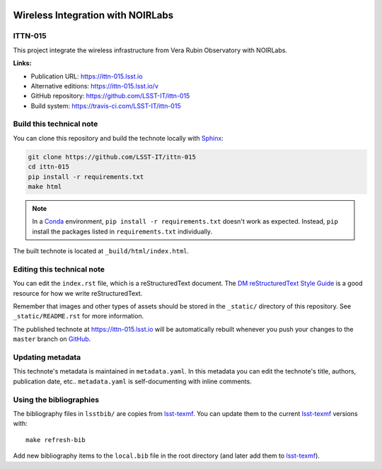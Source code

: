 .. image:: https://img.shields.io/badge/ittn--015-lsst.io-brightgreen.svg
   :target: https://ittn-015.lsst.io
.. image:: https://travis-ci.com/LSST-IT/ittn-015.svg
   :target: https://travis-ci.com/LSST-IT/ittn-015
..
  Uncomment this section and modify the DOI strings to include a Zenodo DOI badge in the README
  .. image:: https://zenodo.org/badge/doi/10.5281/zenodo.#####.svg
     :target: http://dx.doi.org/10.5281/zenodo.#####

###################################
Wireless Integration with NOIRLabs 
###################################

ITTN-015
========

This project integrate the wireless infrastructure from Vera Rubin Observatory with NOIRLabs.

**Links:**

- Publication URL: https://ittn-015.lsst.io
- Alternative editions: https://ittn-015.lsst.io/v
- GitHub repository: https://github.com/LSST-IT/ittn-015
- Build system: https://travis-ci.com/LSST-IT/ittn-015


Build this technical note
=========================

You can clone this repository and build the technote locally with `Sphinx`_:

.. code-block:: bash

   git clone https://github.com/LSST-IT/ittn-015
   cd ittn-015
   pip install -r requirements.txt
   make html

.. note::

   In a Conda_ environment, ``pip install -r requirements.txt`` doesn't work as expected.
   Instead, ``pip`` install the packages listed in ``requirements.txt`` individually.

The built technote is located at ``_build/html/index.html``.

Editing this technical note
===========================

You can edit the ``index.rst`` file, which is a reStructuredText document.
The `DM reStructuredText Style Guide`_ is a good resource for how we write reStructuredText.

Remember that images and other types of assets should be stored in the ``_static/`` directory of this repository.
See ``_static/README.rst`` for more information.

The published technote at https://ittn-015.lsst.io will be automatically rebuilt whenever you push your changes to the ``master`` branch on `GitHub <https://github.com/LSST-IT/ittn-015>`_.

Updating metadata
=================

This technote's metadata is maintained in ``metadata.yaml``.
In this metadata you can edit the technote's title, authors, publication date, etc..
``metadata.yaml`` is self-documenting with inline comments.

Using the bibliographies
========================

The bibliography files in ``lsstbib/`` are copies from `lsst-texmf`_.
You can update them to the current `lsst-texmf`_ versions with::

   make refresh-bib

Add new bibliography items to the ``local.bib`` file in the root directory (and later add them to `lsst-texmf`_).

.. _Sphinx: http://sphinx-doc.org
.. _DM reStructuredText Style Guide: https://developer.lsst.io/restructuredtext/style.html
.. _this repo: ./index.rst
.. _Conda: http://conda.pydata.org/docs/
.. _lsst-texmf: https://lsst-texmf.lsst.io

